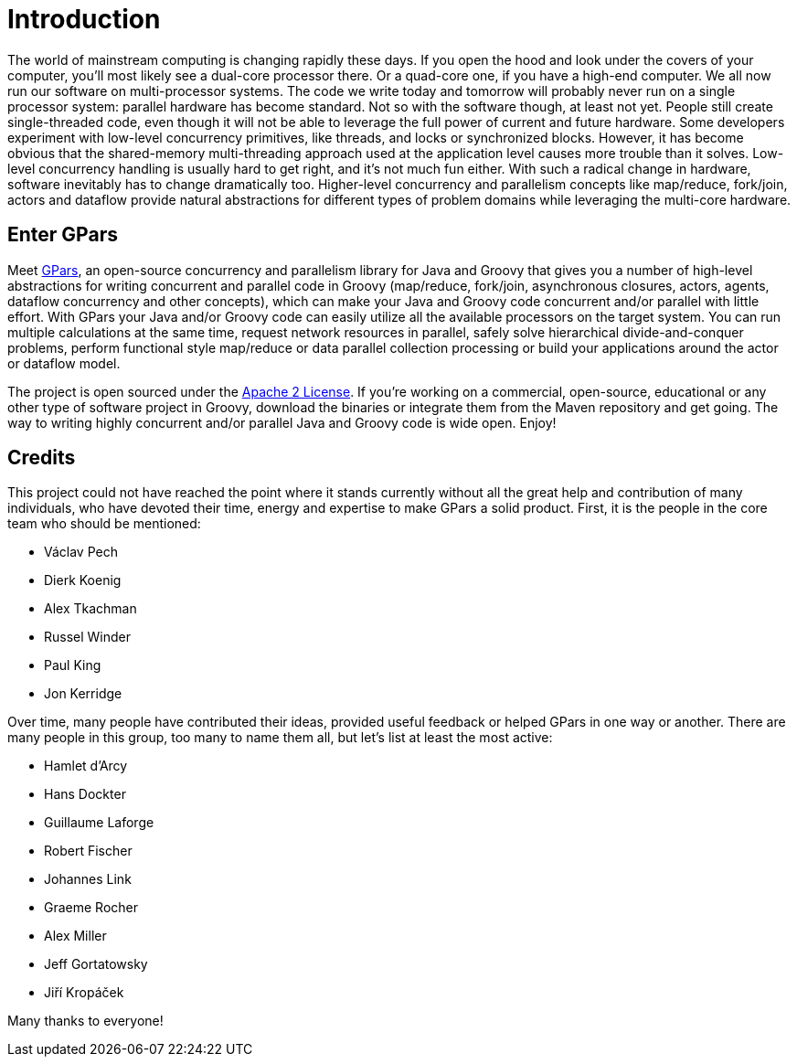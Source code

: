 
= Introduction

The world of mainstream computing is changing rapidly these days. If you open the hood and look under the
covers of your computer, you'll most likely see a dual-core processor there. Or a quad-core one, if you have
a high-end computer.  We all now run our software on multi-processor systems. The code we write today and
tomorrow will probably never run on a single processor system: parallel hardware has become standard.  Not
so with the software though, at least not yet. People still create single-threaded code, even though it will
not be able to leverage the full power of current and future hardware.  Some developers experiment with
low-level concurrency primitives, like threads, and locks or synchronized blocks.  However, it has become
obvious that the shared-memory multi-threading approach used at the application level causes more trouble
than it solves. Low-level concurrency handling is usually hard to get right, and it's not much fun either.
With such a radical change in hardware, software inevitably has to change dramatically too. Higher-level
concurrency and parallelism concepts like map/reduce, fork/join, actors and dataflow provide natural
abstractions for different types of problem domains while leveraging the multi-core hardware.

== Enter GPars

Meet http://gpars.codehaus.org[GPars], an open-source concurrency and parallelism library for Java and
Groovy that gives you a number of high-level abstractions for writing concurrent and parallel code in Groovy
(map/reduce, fork/join, asynchronous closures, actors, agents, dataflow concurrency and other concepts),
which can make your Java and Groovy code concurrent and/or parallel with little effort.  With GPars your
Java and/or Groovy code can easily utilize all the available processors on the target system. You can run
multiple calculations at the same time, request network resources in parallel, safely solve hierarchical
divide-and-conquer problems, perform functional style map/reduce or data parallel collection processing or
build your applications around the actor or dataflow model.

The project is open sourced under the http://gpars.codehaus.org/License[Apache 2 License]. If you're working
on a commercial, open-source, educational or any other type of software project in Groovy, download the
binaries or integrate them from the Maven repository and get going. The way to writing highly concurrent
and/or parallel Java and Groovy code is wide open. Enjoy!

== Credits

This project could not have reached the point where it stands currently without all the great help and
contribution of many individuals, who have devoted their time, energy and expertise to make GPars a solid
product. First, it is the people in the core team who should be mentioned:

* Václav Pech
* Dierk Koenig
* Alex Tkachman
* Russel Winder
* Paul King
* Jon Kerridge

Over time, many people have contributed their ideas, provided useful feedback or helped GPars in one way or
another.  There are many people in this group, too many to name them all, but let's list at least the most
active:

* Hamlet d'Arcy
* Hans Dockter
* Guillaume Laforge
* Robert Fischer
* Johannes Link
* Graeme Rocher
* Alex Miller
* Jeff Gortatowsky
* Jiří Kropáček

Many thanks to everyone!
